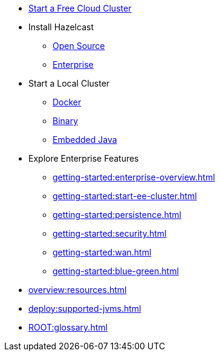 * xref:cloud:ROOT:getting-started.adoc[Start a Free Cloud Cluster]
* Install Hazelcast
** xref:getting-started:install-hazelcast.adoc[Open Source]
** xref:getting-started:get-started-enterprise.adoc[Enterprise]
* Start a Local Cluster
** xref:getting-started:get-started-docker.adoc[Docker]
** xref:getting-started:get-started-binary.adoc[Binary]
** xref:getting-started:get-started-java.adoc[Embedded Java]
* Explore Enterprise  Features
** xref:getting-started:enterprise-overview.adoc[]
** xref:getting-started:start-ee-cluster.adoc[]
** xref:getting-started:persistence.adoc[]
** xref:getting-started:security.adoc[]
** xref:getting-started:wan.adoc[]
** xref:getting-started:blue-green.adoc[]
* xref:overview:resources.adoc[]
* xref:deploy:supported-jvms.adoc[]
* xref:ROOT:glossary.adoc[]

